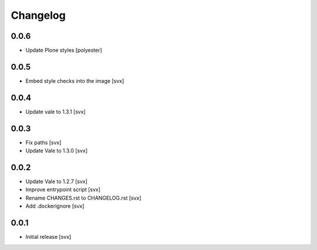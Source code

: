 =========
Changelog
=========

0.0.6
=====

- Update Plone styles [polyester]

0.0.5
=====

- Embed style checks into the image [svx]

0.0.4
=====

- Update vale to 1.3.1 [svx]

0.0.3
=====

- Fix paths [svx]
- Update Vale to 1.3.0 [svx]

0.0.2
=====

- Update Vale to 1.2.7 [svx]
- Improve entrypoint script [svx]
- Rename CHANGES.rst to CHANGELOG.rst [svx]
- Add .dockerignore [svx]

0.0.1
=====

- Initial release
  [svx]
